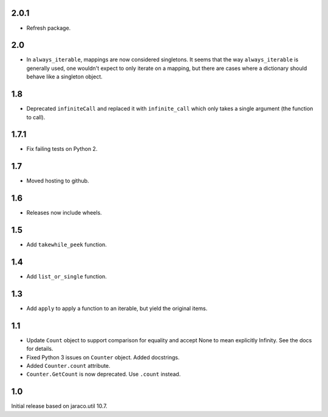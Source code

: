 2.0.1
=====

* Refresh package.

2.0
===

* In ``always_iterable``, mappings are now considered
  singletons. It seems that the way ``always_iterable``
  is generally used, one wouldn't expect to only iterate
  on a mapping, but there are cases where a dictionary
  should behave like a singleton object.

1.8
===

* Deprecated ``infiniteCall`` and replaced it with
  ``infinite_call`` which only takes a single argument
  (the function to call).

1.7.1
=====

* Fix failing tests on Python 2.

1.7
===

* Moved hosting to github.

1.6
===

* Releases now include wheels.

1.5
===

* Add ``takewhile_peek`` function.

1.4
===

* Add ``list_or_single`` function.

1.3
===

* Add ``apply`` to apply a function to an iterable, but yield the
  original items.

1.1
===

* Update ``Count`` object to support comparison for equality and accept
  None to mean explicitly Infinity. See the docs for details.
* Fixed Python 3 issues on ``Counter`` object. Added docstrings.
* Added ``Counter.count`` attribute.
* ``Counter.GetCount`` is now deprecated. Use ``.count`` instead.

1.0
===

Initial release based on jaraco.util 10.7.
